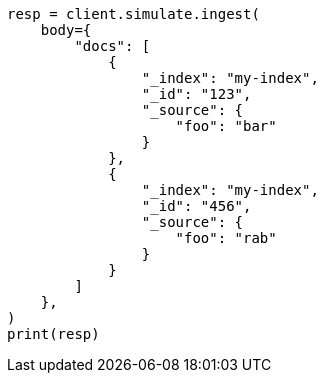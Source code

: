 // This file is autogenerated, DO NOT EDIT
// ingest/apis/simulate-ingest.asciidoc:205

[source, python]
----
resp = client.simulate.ingest(
    body={
        "docs": [
            {
                "_index": "my-index",
                "_id": "123",
                "_source": {
                    "foo": "bar"
                }
            },
            {
                "_index": "my-index",
                "_id": "456",
                "_source": {
                    "foo": "rab"
                }
            }
        ]
    },
)
print(resp)
----
